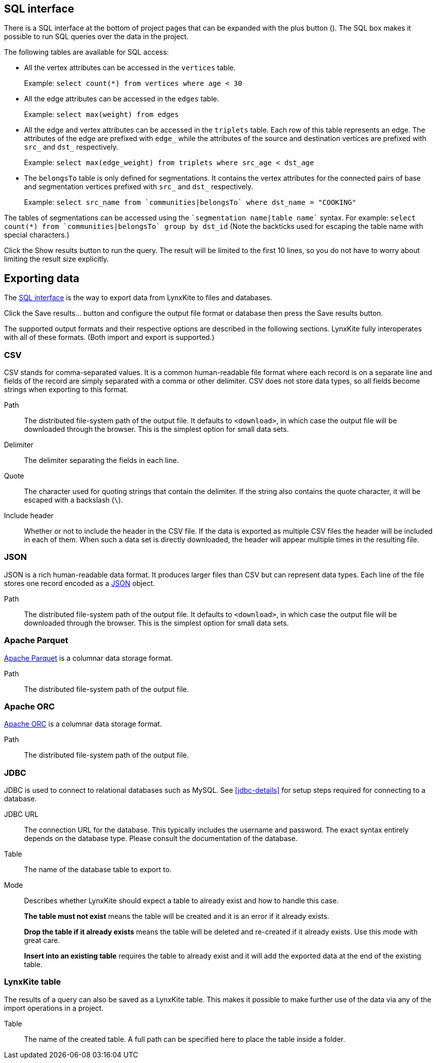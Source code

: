 [[sql-box]]
## SQL interface

There is a SQL interface at the bottom of project pages that can be expanded with the plus button
(+++<label class="btn btn-default"><i class="glyphicon glyphicon-plus"></i></label>+++). The SQL
box makes it possible to run SQL queries over the data in the project.

The following tables are available for SQL access:

 - All the vertex attributes can be accessed in the `vertices` table.
+
Example: `select count(*) from vertices where age < 30`

 - All the edge attributes can be accessed in the `edges` table.
+
Example: `select max(weight) from edges`

 - All the edge and vertex attributes can be accessed in the `triplets` table. Each row of this
table represents an edge. The attributes of the edge are prefixed with `edge_` while the attributes
of the source and destination vertices are prefixed with `src_` and `dst_` respectively.
+
Example: `select max(edge_weight) from triplets where src_age < dst_age`

 - The `belongsTo` table is only defined for segmentations. It contains the vertex attributes for
the connected pairs of base and segmentation vertices prefixed with `src_` and `dst_` respectively.
+
Example: `select src_name from {backtick}communities|belongsTo{backtick} where dst_name = "COOKING"`

The tables of segmentations can be accessed using the
`{backtick}segmentation name|table name{backtick}` syntax.
For example: `select count(*) from {backtick}communities|belongsTo{backtick} group by dst_id` (Note
the backticks used for escaping the table name with special characters.)

Click the +++<label class="btn btn-primary">Show results</label>+++ button to run the query.
The result will be limited to the first 10 lines, so you do not have to worry about limiting the
result size explicitly.

## Exporting data

The <<sql-box>> is the way to export data from LynxKite to files and databases.

Click the +++<label class="btn btn-primary">Save results...</label>+++ button and configure the
output file format or database then press the
+++<label class="btn btn-primary">Save results</label>+++ button.

The supported output formats and their respective options are described in the following sections.
LynxKite fully interoperates with all of these formats. (Both import and export is supported.)

[[export-csv]]
### CSV

CSV stands for comma-separated values. It is a common human-readable file format where each record
is on a separate line and fields of the record are simply separated with a comma or other delimiter.
CSV does not store data types, so all fields become strings when exporting to this format.

====
[[path]] Path::
The distributed file-system path of the output file. It defaults to `<download>`, in which case the
output file will be downloaded through the browser. This is the simplest option for small data sets.

[[delimiter]] Delimiter::
The delimiter separating the fields in each line.

[[quote]] Quote::
The character used for quoting strings that contain the delimiter. If the string also contains the
quote character, it will be escaped with a backslash (`{backslash}`).

[[header]] Include header::
Whether or not to include the header in the CSV file. If the data is exported as multiple CSV files
the header will be included in each of them. When such a data set is directly downloaded, the header
will appear multiple times in the resulting file.
====

[[export-json]]
### JSON

JSON is a rich human-readable data format. It produces larger files than CSV but can represent
data types. Each line of the file stores one record encoded as a
https://en.wikipedia.org/wiki/JSON[JSON] object.

====
[[path]] Path::
The distributed file-system path of the output file. It defaults to `<download>`, in which case the
output file will be downloaded through the browser. This is the simplest option for small data sets.
====

[[export-parquet]]
### Apache Parquet

https://parquet.apache.org/[Apache Parquet] is a columnar data storage format.

====
[[path]] Path::
The distributed file-system path of the output file.
====

[[export-orc]]
### Apache ORC

https://orc.apache.org/[Apache ORC] is a columnar data storage format.

====
[[path]] Path::
The distributed file-system path of the output file.
====

[[export-jdbc]]
### JDBC

JDBC is used to connect to relational databases such as MySQL. See <<jdbc-details>> for setup steps
required for connecting to a database.

====
[[url]] JDBC URL::
The connection URL for the database. This typically includes the username and password. The exact
syntax entirely depends on the database type. Please consult the documentation of the database.

[[table]] Table::
The name of the database table to export to.

[[mode]] Mode::
Describes whether LynxKite should expect a table to already exist and how to handle this case.
+
**The table must not exist** means the table will be created and it is an error if it already
exists.
+
**Drop the table if it already exists** means the table will be deleted and re-created if
it already exists. Use this mode with great care.
+
**Insert into an existing table** requires the
table to already exist and it will add the exported data at the end of the existing table.
====

[[export-lynxkite-table]]
### LynxKite table

The results of a query can also be saved as a LynxKite table. This makes it possible to make further
use of the data via any of the import operations in a project.

====
[[table]] Table::
The name of the created table. A full path can be specified here to place the table inside a folder.
====
